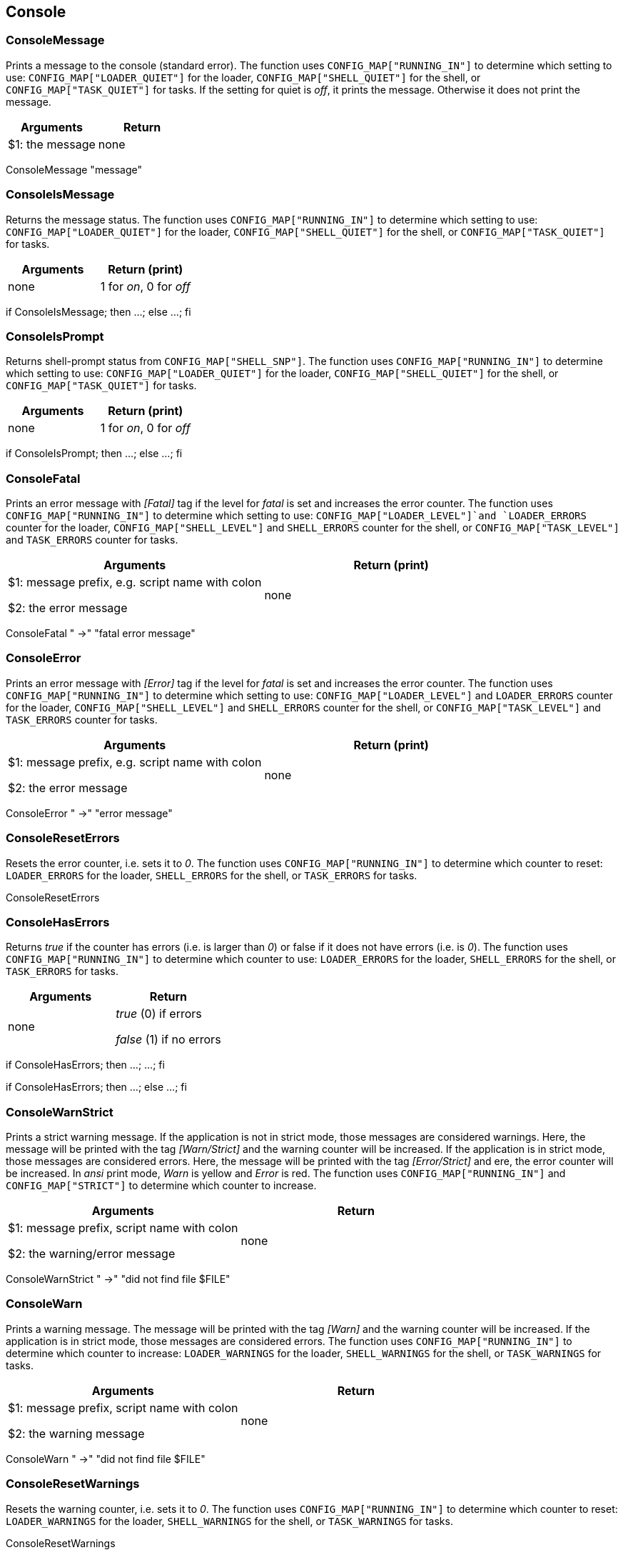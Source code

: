 //
// ============LICENSE_START=======================================================
// Copyright (C) 2018-2019 Sven van der Meer. All rights reserved.
// ================================================================================
// This file is licensed under the Creative Commons Attribution-ShareAlike 4.0 International Public License
// Full license text at https://creativecommons.org/licenses/by-sa/4.0/legalcode
// 
// SPDX-License-Identifier: CC-BY-SA-4.0
// ============LICENSE_END=========================================================
//
// @author Sven van der Meer (vdmeer.sven@mykolab.com)
//

== Console

=== ConsoleMessage
Prints a message to the console (standard error).
The function uses `CONFIG_MAP["RUNNING_IN"]` to determine which setting to use:
    `CONFIG_MAP["LOADER_QUIET"]` for the loader,
    `CONFIG_MAP["SHELL_QUIET"]` for the shell, or
    `CONFIG_MAP["TASK_QUIET"]` for tasks.
If the setting for quiet is _off_, it prints the message.
Otherwise it does not print the message.

[frame=topbot, grid=rows, cols="d,d", options="header"]
|===

| Arguments
| Return

| $1: the message
| none

|===


[example]
====
ConsoleMessage "message"
====



=== ConsoleIsMessage
Returns the message status.
The function uses `CONFIG_MAP["RUNNING_IN"]` to determine which setting to use:
    `CONFIG_MAP["LOADER_QUIET"]` for the loader,
    `CONFIG_MAP["SHELL_QUIET"]` for the shell, or
    `CONFIG_MAP["TASK_QUIET"]` for tasks.

[frame=topbot, grid=rows, cols="d,d", options="header"]
|===

| Arguments
| Return (print)

| none
| 1 for _on_, 0 for _off_

|===


[example]
====
if ConsoleIsMessage; then ...; else ...; fi
====



=== ConsoleIsPrompt
Returns shell-prompt status from `CONFIG_MAP["SHELL_SNP"]`.
The function uses `CONFIG_MAP["RUNNING_IN"]` to determine which setting to use:
    `CONFIG_MAP["LOADER_QUIET"]` for the loader,
    `CONFIG_MAP["SHELL_QUIET"]` for the shell, or
    `CONFIG_MAP["TASK_QUIET"]` for tasks.

[frame=topbot, grid=rows, cols="d,d", options="header"]
|===

| Arguments
| Return (print)

| none
| 1 for _on_, 0 for _off_

|===


[example]
====
if ConsoleIsPrompt; then ...; else ...; fi
====



=== ConsoleFatal
Prints an error message with _[Fatal]_ tag if the level for _fatal_ is set and increases the error counter.
The function uses `CONFIG_MAP["RUNNING_IN"]` to determine which setting to use:
    `CONFIG_MAP["LOADER_LEVEL"]`and `LOADER_ERRORS` counter for the loader,
    `CONFIG_MAP["SHELL_LEVEL"]` and `SHELL_ERRORS` counter for the shell, or
    `CONFIG_MAP["TASK_LEVEL"]` and `TASK_ERRORS` counter for tasks.

[frame=topbot, grid=rows, cols="d,d", options="header"]
|===

| Arguments
| Return (print)

| $1: message prefix, e.g. script name with colon

$2: the error message
| none

|===


[example]
====
ConsoleFatal "  ->" "fatal error message"
====



=== ConsoleError
Prints an error message with _[Error]_ tag if the level for _fatal_ is set and increases the error counter.
The function uses `CONFIG_MAP["RUNNING_IN"]` to determine which setting to use:
    `CONFIG_MAP["LOADER_LEVEL"]` and `LOADER_ERRORS` counter for the loader,
    `CONFIG_MAP["SHELL_LEVEL"]` and `SHELL_ERRORS` counter for the shell, or
    `CONFIG_MAP["TASK_LEVEL"]` and `TASK_ERRORS` counter for tasks.

[frame=topbot, grid=rows, cols="d,d", options="header"]
|===

| Arguments
| Return (print)

| $1: message prefix, e.g. script name with colon

$2: the error message
| none

|===


[example]
====
ConsoleError "  ->" "error message"
====



=== ConsoleResetErrors
Resets the error counter, i.e. sets it to _0_.
The function uses `CONFIG_MAP["RUNNING_IN"]` to determine which counter to reset:
    `LOADER_ERRORS` for the loader,
    `SHELL_ERRORS` for the shell, or
    `TASK_ERRORS` for tasks.

[example]
====
ConsoleResetErrors
====



=== ConsoleHasErrors
Returns _true_ if the counter has errors (i.e. is larger than _0_) or false if it does not have errors (i.e. is _0_).
The function uses `CONFIG_MAP["RUNNING_IN"]` to determine which counter to use:
    `LOADER_ERRORS` for the loader,
    `SHELL_ERRORS` for the shell, or
    `TASK_ERRORS` for tasks.

[frame=topbot, grid=rows, cols="d,d", options="header"]
|===

| Arguments
| Return

| none
| _true_ (0) if errors

_false_ (1) if no errors

|===

[example]
====
if ConsoleHasErrors; then ...; ...; fi

if ConsoleHasErrors; then ...; else ...; fi
====



=== ConsoleWarnStrict
Prints a strict warning message.
If the application is not in strict mode, those messages are considered warnings.
Here, the message will be printed with the tag _[Warn/Strict]_ and the warning counter will be increased.
If the application is in strict mode, those messages are considered errors.
Here, the message will be printed with the tag _[Error/Strict]_ and ere, the error counter will be increased.
In _ansi_ print mode, _Warn_ is yellow and _Error_ is red.
The function uses `CONFIG_MAP["RUNNING_IN"]` and `CONFIG_MAP["STRICT"]` to determine which counter to increase.

[frame=topbot, grid=rows, cols="d,d", options="header"]
|===

| Arguments
| Return

| $1: message prefix, script name with colon

$2: the warning/error message
| none

|===

[example]
====
ConsoleWarnStrict "  ->" "did not find file $FILE"
====



=== ConsoleWarn
Prints a warning message.
The message will be printed with the tag _[Warn]_ and the warning counter will be increased.
If the application is in strict mode, those messages are considered errors.
The function uses `CONFIG_MAP["RUNNING_IN"]` to determine which counter to increase:
    `LOADER_WARNINGS` for the loader,
    `SHELL_WARNINGS` for the shell, or
    `TASK_WARNINGS` for tasks.

[frame=topbot, grid=rows, cols="d,d", options="header"]
|===

| Arguments
| Return

| $1: message prefix, script name with colon

$2: the warning message
| none

|===

[example]
====
ConsoleWarn "  ->" "did not find file $FILE"
====



=== ConsoleResetWarnings
Resets the warning counter, i.e. sets it to _0_.
The function uses `CONFIG_MAP["RUNNING_IN"]` to determine which counter to reset:
    `LOADER_WARNINGS` for the loader,
    `SHELL_WARNINGS` for the shell, or
    `TASK_WARNINGS` for tasks.

[example]
====
ConsoleResetWarnings
====



=== ConsoleHasWarnings
Returns _true_ if the counter has warnings (i.e. is larger than _0_) or false if it does not have warnings (i.e. is _0_).
The function uses `CONFIG_MAP["RUNNING_IN"]` to determine which counter to use:
    `LOADER_WARNINGS` for the loader,
    `SHELL_WARNINGS` for the shell, or
    `TASK_WARNINGS` for tasks.

[frame=topbot, grid=rows, cols="d,d", options="header"]
|===

| Arguments
| Return

| none
| _true_ (0) if warnings

_false_ (1) if no warnings

|===

[example]
====
if ConsoleHasWarnings; then ...; ...; fi

if ConsoleHasWarnings; then ...; else ...; fi
====



=== ConsoleInfo
Prints an information message.
The message will be printed with the tag _[Info]_.

[frame=topbot, grid=rows, cols="d,d", options="header"]
|===

| Arguments
| Return

| $1: message prefix, script name with colon

$2: the message
| none

|===

[example]
====
ConsoleInfo "  ->" "I am doing something now"
====



=== ConsoleDebug
Prints a debug message.
The message will be printed with the prefix `    >` in bold.

[frame=topbot, grid=rows, cols="d,d", options="header"]
|===

| Arguments
| Return

| $1: the message
| none

|===

[example]
====
ConsoleDebug "I am doing something now"
====



=== ConsoleTrace
Prints a trace message.
The message will be printed with the prefix `    >` in italic.

[frame=topbot, grid=rows, cols="d,d", options="header"]
|===

| Arguments
| Return

| $1: the message
| none

|===

[example]
====
ConsoleTrace "I am doing something now"
====



=== ConsoleIsDebug
Returns the message status.
The function uses `CONFIG_MAP["RUNNING_IN"]` to determine which setting to use:
    `CONFIG_MAP["LOADER_LEVEL"]` for the loader,
    `CONFIG_MAP["SHELL_LEVEL"]` for the shell, or
    `CONFIG_MAP["TASK_LEVEL"]` for tasks.

[frame=topbot, grid=rows, cols="d,d", options="header"]
|===

| Arguments
| Return (print)

| none
| 1 for _on_, 0 for _off_

|===


[example]
====
if ConsoleIsDebug; then ...; else ...; fi
====



=== ConsoleIsTrace
Returns the message status.
The function uses `CONFIG_MAP["RUNNING_IN"]` to determine which setting to use:
    `CONFIG_MAP["LOADER_LEVEL"]` for the loader,
    `CONFIG_MAP["SHELL_LEVEL"]` for the shell, or
    `CONFIG_MAP["TASK_LEVEL"]` for tasks.

[frame=topbot, grid=rows, cols="d,d", options="header"]
|===

| Arguments
| Return (print)

| none
| 1 for _on_, 0 for _off_

|===


[example]
====
if ConsoleIsTrace; then ...; else ...; fi
====


